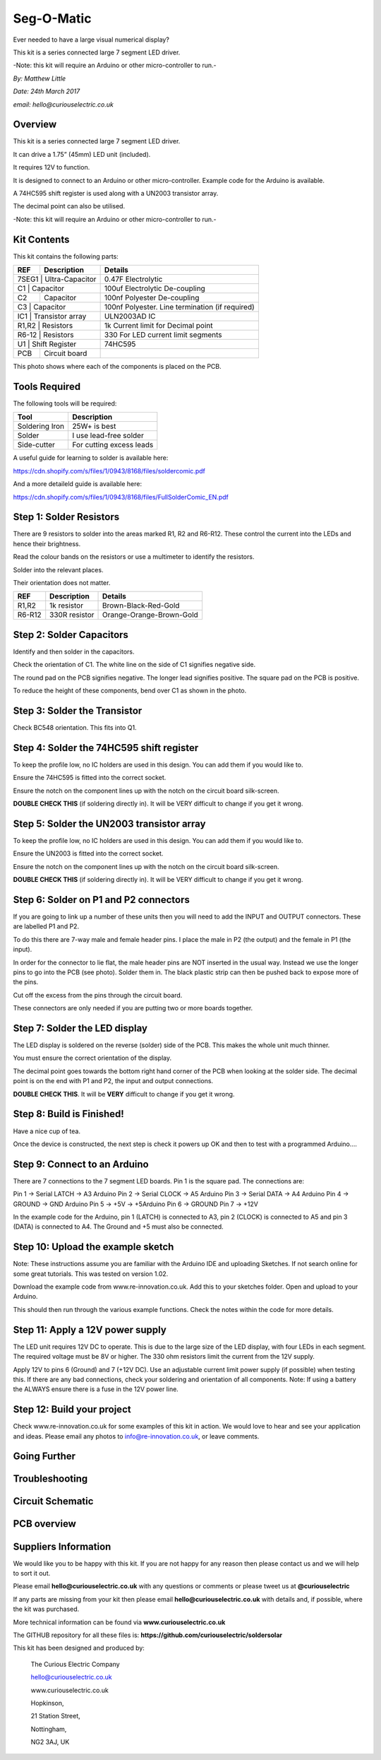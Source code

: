 Seg-O-Matic
============

Ever needed to have a large visual numerical display? 

This kit is a series connected large 7 segment LED driver. 

-Note: this kit will require an Arduino or other micro-controller to run.-

*By: Matthew Little*

*Date: 24th March 2017*

*email: hello@curiouselectric.co.uk*

Overview
-------
This kit is a series connected large 7 segment LED driver. 

It can drive a 1.75” (45mm) LED unit (included).

It requires 12V to function.

It is designed to connect to an Arduino or other micro-controller. Example code for the Arduino is available.

A 74HC595 shift register is used along with a UN2003 transistor array.

The decimal point can also be utilised.

-Note: this kit will require an Arduino or other micro-controller to run.-

Kit Contents
------------

.. image:: Instruction_Photos/components2_sm.jpg?raw=true
   :width: 400px
   
This kit contains the following parts:

+------+----------------------+-------------------------------------------------+
| REF  | Description          | Details                                         |
+======+======================+=================================================+
| 7SEG1   | Ultra-Capacitor   | 0.47F Electrolytic                              |
+------+----------------------+-------------------------------------------------+
| C1  | Capacitor             |  100uf Electrolytic De-coupling                 |
+------+----------------------+-------------------------------------------------+
| C2   | Capacitor            |  100nf Polyester De-coupling                    |
+------+----------------------+-------------------------------------------------+
| C3  | Capacitor             |  100nf Polyester. Line termination (if required)|
+------+----------------------+-------------------------------------------------+
| IC1   | Transistor array    |  ULN2003AD IC                                   |
+------+----------------------+-------------------------------------------------+
| R1,R2  | Resistors          |  1k Current limit for Decimal point             |
+------+----------------------+-------------------------------------------------+ 
| R6-12  | Resistors          | 330 For LED current limit segments              |
+------+----------------------+-------------------------------------------------+
| U1 |  Shift Register        |   74HC595                                       |
+------+----------------------+-------------------------------------------------+
| PCB  |  Circuit board       |                                                 |
+------+----------------------+-------------------------------------------------+

This photo shows where each of the components is placed on the PCB.

.. image:: Instruction_Photos/components3_sm.jpg?raw=true
   :width: 400px

Tools Required
--------------
The following tools will be required:

+-----------------+--------------------------+
| Tool            | Description              |
+=================+==========================+
| Soldering Iron  | 25W+ is best             |
+-----------------+--------------------------+
| Solder          | I use lead-free solder   |
+-----------------+--------------------------+
| Side-cutter     | For cutting excess leads |
+-----------------+--------------------------+

.. image:: Instruction_Photos/tools1.png?raw=true
   :width: 400px

A useful guide for learning to solder is available here:

https://cdn.shopify.com/s/files/1/0943/8168/files/soldercomic.pdf

And a more detaileld guide is available here:

https://cdn.shopify.com/s/files/1/0943/8168/files/FullSolderComic_EN.pdf

Step 1: Solder Resistors
------------------------
There are 9 resistors to solder into the areas marked R1, R2 and R6-R12. These control the current into the LEDs and hence their brightness.

Read the colour bands on the resistors or use a multimeter to identify the resistors.

Solder into the relevant places.

Their orientation does not matter.


+---------+---------------+--------------------------+
| REF     | Description   | Details                  |
+=========+===============+==========================+
| R1,R2   | 1k resistor   | Brown-Black-Red-Gold     |
+---------+---------------+--------------------------+
| R6-R12  | 330R resistor |  Orange-Orange-Brown-Gold|
+---------+---------------+--------------------------+

.. image:: Instruction_Photos/PCB1_sm.jpg?raw=true
   :width: 400px

Step 2: Solder Capacitors
------------------------

Identify and then solder in the capacitors. 

Check the orientation of C1. The white line on the side of C1 signifies negative side. 

The round pad on the PCB signifies negative. The longer lead signifies positive. The square pad on the PCB is positive.

To reduce the height of these components, bend over C1 as shown in the photo.

.. image:: Instruction_Photos/PCB2_sm.jpg?raw=true
   :width: 400px


Step 3: Solder the Transistor
------------------------
Check BC548 orientation. This fits into Q1.

.. image:: Instruction_Photos/PCB3_sm.jpg?raw=true
   :width: 400px

Step 4: Solder the 74HC595 shift register
------------------------
To keep the profile low, no IC holders are used in this design. You can add them if you would like to.

Ensure the 74HC595 is fitted into the correct socket.

Ensure the notch on the component lines up with the notch on the circuit board silk-screen.

**DOUBLE CHECK THIS** (if soldering directly in). It will be VERY difficult to change if you get it wrong.

.. image:: Instruction_Photos/PCB4_sm.jpg?raw=true
   :width: 400px

.. image:: Instruction_Photos/PCB5_sm.jpg?raw=true
   :width: 400px

Step 5: Solder the UN2003 transistor array
------------------------
To keep the profile low, no IC holders are used in this design. You can add them if you would like to.

Ensure the UN2003 is fitted into the correct socket.

Ensure the notch on the component lines up with the notch on the circuit board silk-screen.

**DOUBLE CHECK THIS** (if soldering directly in). It will be VERY difficult to change if you get it wrong.

.. image:: Instruction_Photos/PCB6_sm.jpg?raw=true
   :width: 400px

.. image:: Instruction_Photos/PCB7_sm.jpg?raw=true
   :width: 400px

Step 6: Solder on P1 and P2 connectors
------------------------
If you are going to link up a number of these units then you will need to add the INPUT and OUTPUT connectors. These are labelled P1 and P2.

To do this there are 7-way male and female header pins. I place the male in P2 (the output) and the female in P1 (the input).

In order for the connector to lie flat, the male header pins are NOT inserted in the usual way.
Instead we use the longer pins to go into the PCB (see photo).
Solder them in.
The black plastic strip can then be pushed back to expose more of the pins.

Cut off the excess from the pins through the circuit board.

These connectors are only needed if you are putting two or more boards together.

.. image:: Instruction_Photos/PCB8_sm.jpg?raw=true
   :width: 400px

.. image:: Instruction_Photos/PCB9_sm.jpg?raw=true
   :width: 400px
   
.. image:: Instruction_Photos/PCB10_sm.jpg?raw=true
   :width: 400px

Step 7: Solder the LED display
-----------------------------
The LED display is soldered on the reverse (solder) side of the PCB. This makes the whole unit much thinner.

You must ensure the correct orientation of the display.

The decimal point goes towards the bottom right hand corner of the PCB when looking at the solder side. The decimal point is on the end with P1 and P2, the input and output connections.

**DOUBLE CHECK THIS**. It will be **VERY** difficult to change if you get it wrong.

.. image:: Instruction_Photos/PCB11_sm.jpg?raw=true
   :width: 400px
   
.. image:: Instruction_Photos/PCB12_sm.jpg?raw=true
   :width: 400px   
   
Step 8: Build is Finished!
------------------------
Have a nice cup of tea.

Once the device is constructed, the next step is check it powers up OK and then to test with a programmed Arduino....

.. image:: Instruction_Photos/PCB13_sm.jpg?raw=true
   :width: 400px
   
.. image:: Instruction_Photos/InUse1_sm.jpg?raw=true
   :width: 400px

.. image:: Instruction_Photos/InUse2_sm.jpg?raw=true
   :width: 400px
   
.. image:: Instruction_Photos/InUse3_sm.jpg?raw=true
   :width: 400px   

Step 9: Connect to an Arduino
-----------------------------
There are 7 connections to the 7 segment LED boards. Pin 1 is the square pad. The connections are:

Pin 1 →  Serial LATCH   → A3 Arduino
Pin 2 →  Serial CLOCK  → A5 Arduino
Pin 3 →  Serial DATA     → A4 Arduino
Pin 4 →  GROUND         → GND Arduino
Pin 5 →  +5V                  → +5Arduino
Pin 6 →  GROUND
Pin 7 →  +12V 

In the example code for the Arduino, pin 1 (LATCH) is connected to A3, pin 2 (CLOCK) is connected to A5 and pin 3 (DATA) is connected to A4. The Ground and +5 must also be connected.

Step 10: Upload the example sketch 
----------------------------------
Note: These instructions assume you are familiar with the Arduino IDE and uploading Sketches. If not search online for some great tutorials.
This was tested on version 1.02.

Download the example code from www.re-innovation.co.uk.
Add this to your sketches folder.
Open and upload to your Arduino.

This should then run through the various example functions. 
Check the notes within the code for more details.

Step 11: Apply a 12V power supply
---------------------------------
The LED unit requires 12V DC to operate. This is due to the large size of the LED display, with four LEDs in each segment. The required voltage must be 8V or higher. The 330 ohm resistors limit the current from the 12V supply.

Apply 12V to pins 6 (Ground) and 7 (+12V DC). Use an adjustable current limit power supply (if possible) when testing this. If there are any bad connections, check your soldering and orientation of all components.
Note: If using a battery the ALWAYS ensure there is a fuse in the 12V power line.

Step 12: Build your project
---------------------------
Check www.re-innovation.co.uk for some examples of this kit in action.
We would love to hear and see your application and ideas. Please email any photos to info@re-innovation.co.uk, or leave comments.


Going Further
----------------------


Troubleshooting
--------------------


Circuit Schematic
-------------------
.. image:: Instruction_Photos/Schematic.png?raw=true
   :width: 400px

PCB overview
------------
.. image:: Instruction_Photos/SilkScreen.png?raw=true
   :width: 400px

Suppliers Information
----------------------
We would like you to be happy with this kit. If you are not happy for any reason then please contact us and we will help to sort it out.

Please email **hello@curiouselectric.co.uk** with any questions or comments or please tweet us at **@curiouselectric**

If any parts are missing from your kit then please email **hello@curiouselectric.co.uk** with details and, if possible, where the kit was purchased.

More technical information can be found via **www.curiouselectric.co.uk**

The GITHUB repository for all these files is: **https://github.com/curiouselectric/soldersolar**

This kit has been designed and produced by:

.. image:: Instruction_Photos/CuriousElectricCompany_Logo_Round_Logo_sm.png?raw=true
   :width: 400px


..

   The Curious Electric Company
   
   hello@curiouselectric.co.uk
   
   www.curiouselectric.co.uk
   
   Hopkinson,
   
   21 Station Street,
   
   Nottingham,
   
   NG2 3AJ, UK
